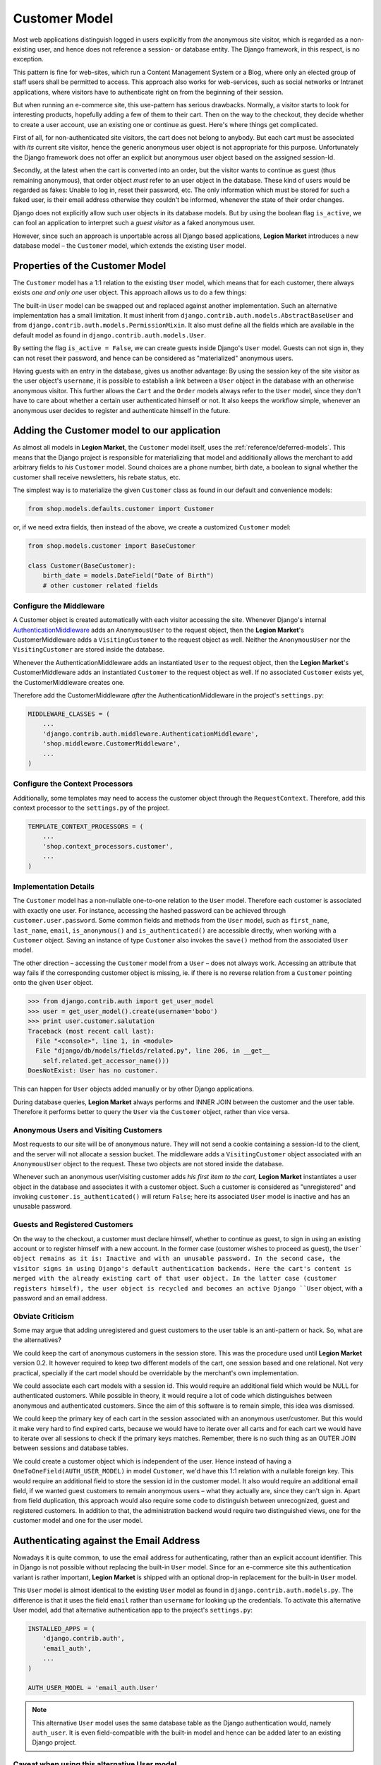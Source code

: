 .. _reference/customer-model:

==============
Customer Model
==============

Most web applications distinguish logged in users explicitly from *the* anonymous site visitor,
which is regarded as a non-existing user, and hence does not reference a session- or database
entity. The Django framework, in this respect, is no exception.

This pattern is fine for web-sites, which run a Content Management System or a Blog, where only an
elected group of staff users shall be permitted to access. This approach also works for
web-services, such as social networks or Intranet applications, where visitors have to authenticate
right on from the beginning of their session.

But when running an e-commerce site, this use-pattern has serious drawbacks. Normally, a visitor
starts to look for interesting products, hopefully adding a few of them to their cart. Then on the
way to the checkout, they decide whether to create a user account, use an existing one or continue
as guest. Here's where things get complicated.

First of all, for non-authenticated site visitors, the cart does not belong to anybody. But each
cart must be associated with *its* current site visitor, hence the generic anonymous user object
is not appropriate for this purpose. Unfortunately the Django framework does not offer an explicit
but anonymous user object based on the assigned session-Id.

Secondly, at the latest when the cart is converted into an order, but the visitor wants to continue
as guest (thus remaining anonymous), that order object *must* refer to an user object in the
database. These kind of users would be regarded as fakes: Unable to log in, reset their password,
etc. The only information which must be stored for such a faked user, is their email address
otherwise they couldn't be informed, whenever the state of their order changes.

Django does not explicitly allow such user objects in its database models. But by using the boolean
flag ``is_active``, we can fool an application to interpret such a *guest visitor* as a faked
anonymous user.

However, since such an approach is unportable across all Django based applications, **Legion Market**
introduces a new database model – the ``Customer`` model, which extends the existing ``User`` model.


Properties of the Customer Model
================================

The ``Customer`` model has a 1:1 relation to the existing ``User`` model, which means that for each
customer, there always exists *one and only one* user object. This approach allows us to do a few
things:

The built-in ``User`` model can be swapped out and replaced against another implementation. Such an
alternative implementation has a small limitation. It must inherit from
``django.contrib.auth.models.AbstractBaseUser`` and from ``django.contrib.auth.models.PermissionMixin``.
It also must define all the fields which are available in the default model as found in
``django.contrib.auth.models.User``.

By setting the flag ``is_active = False``, we can create guests inside Django's ``User`` model.
Guests can not sign in, they can not reset their password, and hence can be considered as
"materialized" anonymous users.

Having guests with an entry in the database, gives us another advantage: By using the session key
of the site visitor as the user object's ``username``, it is possible to establish a link between a
``User`` object in the database with an otherwise anonymous visitor. This further allows the
``Cart`` and the ``Order`` models always refer to the ``User`` model, since they don't have to care
about whether a certain user authenticated himself or not. It also keeps the workflow simple,
whenever an anonymous user decides to register and authenticate himself in the future.


Adding the Customer model to our application
============================================

As almost all models in **Legion Market**, the ``Customer`` model itself, uses the
:ref:`reference/deferred-models`. This means that the Django project is responsible for
materializing that model and additionally allows the merchant to add arbitrary fields to *his*
``Customer`` model. Sound choices are a phone number, birth date, a boolean to signal whether the
customer shall receive newsletters, his rebate status, etc.

The simplest way is to materialize the given ``Customer`` class as found in our default and
convenience models:

.. code-block:: python

    from shop.models.defaults.customer import Customer

or, if we need extra fields, then instead of the above, we create a customized ``Customer`` model:

.. code-block:: python

    from shop.models.customer import BaseCustomer

    class Customer(BaseCustomer):
        birth_date = models.DateField("Date of Birth")
        # other customer related fields


Configure the Middleware
------------------------

A Customer object is created automatically with each visitor accessing the site. Whenever Django's
internal AuthenticationMiddleware_ adds an ``AnonymousUser`` to the request object, then the
**Legion Market**'s CustomerMiddleware adds a ``VisitingCustomer`` to the request object as well.
Neither the ``AnonymousUser`` nor the ``VisitingCustomer`` are stored inside the database.

Whenever the AuthenticationMiddleware adds an instantiated ``User`` to the request object,
then the **Legion Market**'s CustomerMiddleware adds an instantiated ``Customer`` to the request object
as well. If no associated ``Customer`` exists yet, the CustomerMiddleware creates one.

Therefore add the CustomerMiddleware *after* the AuthenticationMiddleware in the project's
``settings.py``:

.. code-block:: python

    MIDDLEWARE_CLASSES = (
        ...
        'django.contrib.auth.middleware.AuthenticationMiddleware',
        'shop.middleware.CustomerMiddleware',
        ...
    )

.. _AuthenticationMiddleware: https://docs.djangoproject.com/en/stable/ref/middleware/#django.contrib.auth.middleware.AuthenticationMiddleware


Configure the Context Processors
--------------------------------

Additionally, some templates may need to access the customer object through the ``RequestContext``.
Therefore, add this context processor to the ``settings.py`` of the project.

.. code-block:: python

    TEMPLATE_CONTEXT_PROCESSORS = (
        ...
        'shop.context_processors.customer',
        ...
    )


Implementation Details
----------------------

The ``Customer`` model has a non-nullable one-to-one relation to the ``User`` model. Therefore each
customer is associated with exactly one user. For instance, accessing the hashed password can be
achieved through ``customer.user.password``. Some common fields and methods from the ``User`` model,
such as ``first_name``, ``last_name``, ``email``, ``is_anonymous()`` and ``is_authenticated()`` are
accessible directly, when working with a ``Customer`` object. Saving an instance of type
``Customer`` also invokes the ``save()`` method from the associated ``User`` model.

The other direction – accessing the ``Customer`` model from a ``User`` – does not always work.
Accessing an attribute that way fails if the corresponding customer object is missing, ie. if there
is no reverse relation from a ``Customer`` pointing onto the given ``User`` object.

.. code-block:: python

    >>> from django.contrib.auth import get_user_model
    >>> user = get_user_model().create(username='bobo')
    >>> print user.customer.salutation
    Traceback (most recent call last):
      File "<console>", line 1, in <module>
      File "django/db/models/fields/related.py", line 206, in __get__
        self.related.get_accessor_name()))
    DoesNotExist: User has no customer.

This can happen for ``User`` objects added manually or by other Django applications.

During database queries, **Legion Market** always performs and INNER JOIN between the customer and the
user table. Therefore it performs better to query the ``User`` via the ``Customer`` object, rather
than vice versa.


.. _reference/visitors-guests-registered-customers:

Anonymous Users and Visiting Customers
--------------------------------------

Most requests to our site will be of anonymous nature. They will not send a cookie containing a
session-Id to the client, and the server will not allocate a session bucket. The middleware adds
a ``VisitingCustomer`` object associated with an ``AnonymousUser`` object to the request. These
two objects are not stored inside the database.

Whenever such an anonymous user/visiting customer adds *his first item to the cart*, **Legion Market**
instantiates a user object in the database and associates it with a customer object. Such a
customer is considered as "unregistered" and invoking ``customer.is_authenticated()`` will return
``False``; here its associated ``User`` model is inactive and has an unusable password.


Guests and Registered Customers
-------------------------------

On the way to the checkout, a customer must declare himself, whether to continue as guest, to
sign in using an existing account or to register himself with a new account. In the former case
(customer wishes to proceed as guest), the ``User` object remains as it is: Inactive and with an
unusable password. In the second case, the visitor signs in using Django's default authentication
backends. Here the cart's content is merged with the already existing cart of that user object.
In the latter case (customer registers himself), the user object is recycled and becomes an active
Django ``User`` object, with a password and an email address.


Obviate Criticism
-----------------

Some may argue that adding unregistered and guest customers to the user table is an anti-pattern or
hack. So, what are the alternatives?

We could keep the cart of anonymous customers in the session store. This was the procedure used
until **Legion Market** version 0.2. It however required to keep two different models of the cart,
one session based and one relational. Not very practical, specially if the cart model should be
overridable by the merchant's own implementation.

We could associate each cart models with a session id. This would require an additional field which
would be NULL for authenticated customers. While possible in theory, it would require a lot of code
which distinguishes between anonymous and authenticated customers. Since the aim of this software is
to remain simple, this idea was dismissed.

We could keep the primary key of each cart in the session associated with an anonymous user/customer.
But this would it make very hard to find expired carts, because we would have to iterate over all
carts and for each cart we would have to iterate over all sessions to check if the primary keys
matches. Remember, there is no such thing as an OUTER JOIN between sessions and database tables.

We could create a customer object which is independent of the user. Hence instead of having a
``OneToOneField(AUTH_USER_MODEL)`` in model ``Customer``, we'd have this 1:1 relation with a
nullable foreign key. This would require an additional field to store the session id in the customer
model. It also would require an additional email field, if we wanted guest customers to remain
anonymous users – what they actually are, since they can't sign in. Apart from field duplication,
this approach would also require some code to distinguish between unrecognized, guest and
registered customers. In addition to that, the administration backend would require two
distinguished views, one for the customer model and one for the user model.


Authenticating against the Email Address
========================================

Nowadays it is quite common, to use the email address for authenticating, rather than an explicit
account identifier. This in Django is not possible without replacing the built-in ``User`` model.
Since for an e-commerce site this authentication variant is rather important, **Legion Market** is
shipped with an optional drop-in replacement for the built-in ``User`` model.

This ``User`` model is almost identical to the existing ``User`` model as found in
``django.contrib.auth.models.py``. The difference is that it uses the field ``email`` rather than
``username`` for looking up the credentials. To activate this alternative User model, add that
alternative authentication app to the project's ``settings.py``:

.. code-block:: python

    INSTALLED_APPS = (
        'django.contrib.auth',
        'email_auth',
        ...
    )

    AUTH_USER_MODEL = 'email_auth.User'

.. note:: This alternative ``User`` model uses the same database table as the Django authentication
        would, namely ``auth_user``. It is even field-compatible with the built-in model and hence
        can be added later to an existing Django project.


Caveat when using this alternative User model
---------------------------------------------

The savvy reader may have noticed that in ``email_auth.models.User``, the email field is not
declared as unique. This by the way causes Django to complain during startup with:

.. code-block:: guess

    WARNINGS:
    email_auth.User: (auth.W004) 'User.email' is named as the 'USERNAME_FIELD', but it is not unique.
        HINT: Ensure that your authentication backend(s) can handle non-unique usernames.

This warning can be silenced by adding ``SILENCED_SYSTEM_CHECKS = ['auth.W004']`` to the project's
``settings.py``.

The reason for this is twofold:

First, Django's default ``User`` model has no unique constraint on the email field, so
``email_auth`` remains more compatible.

Second, the uniqueness is only required for users which actually can sign in. Guest users on the
other hand can not sign in, but *they may return someday*. By having a unique email field, the
Django application ``email_auth`` would lock them out and guests would be allowed to buy only once,
but not a second time – something we certainly do not want!

Therefore **Legion Market** offers two configurable options:

* Customers can declare themselves as guests, each time they buy something. This is the default
  setting, but causes to have non-unique email addresses in the database.
* Customer can declare themselves as guests the first time they buys something. If someday they
  return to the site a buy a second time, they will be recognized as returning customer and must
  use a form to reset their password. This configuration is activated by setting
  ``SHOP_GUEST_IS_ACTIVE_USER = True``. It further allows us, to set a unique constraint on the
  email field.

.. note:: The email field from Django's built-in ``User`` model has a max-length of 75 characters.
	This is enough for most use-cases but violates RFC-5321_, which requires 254 characters. The
	alternative implementation uses the correct max-length.

.. _RFC-5321: http://tools.ietf.org/html/rfc5321#section-4.5.3


Administration of Users and Customers
-------------------------------------

By keeping the ``Customer`` and the ``User`` model tight together, it is possible to reuse the
Django's administration backend for both of them. All we have to do is to import and register the
customer backend inside the project's ``admin.py``:

.. code-block:: python

    from django.contrib import admin
    from shop.admin.customer import CustomerProxy, CustomerAdmin

    admin.site.register(CustomerProxy, CustomerAdmin)

This administration backend recycles the built-in ``django.contrib.auth.admin.UserAdmin``, and
enriches it by adding the Customer model as a ``StackedInlineAdmin`` on top of the detail page.
By doing so, we can edit the customer and user fields on the same page.


Summary for Customer to User mapping
====================================

This table summarizes to possible mappings between a Django ``User`` model [1]_ and the Shop's
``Customer`` model:

+---------------------------------------+-----------------------------------------+----------------+
| Shop's Customer Model                 | Django's User Model                     | Active Session |
+=======================================+=========================================+================+
| ``VisitingCustomer`` object           | ``AnonymousUser`` object                | No             |
+---------------------------------------+-----------------------------------------+----------------+
| Unrecognized ``Customer``             | Inactive ``User`` object with unusable  | Yes, but not   |
|                                       | password                                | logged in      |
+---------------------------------------+-----------------------------------------+----------------+
| ``Customer`` recognized as guest [2]_ | Inactive ``User`` with valid email      | Yes, but not   |
|                                       | address and unusable password           | logged in      |
+---------------------------------------+-----------------------------------------+----------------+
| ``Customer`` recognized as guest [3]_ | Active ``User`` with valid email address| Yes, but not   |
|                                       | and unusable, but resetable password    | logged in      |
+---------------------------------------+-----------------------------------------+----------------+
| Registered ``Customer``               | Active ``User`` with valid email        | Yes, logged in |
|                                       | address, known password, optional       | using Django's |
|                                       | salutation, first- and last names,      | authentication |
|                                       | and more                                | backend        |
+---------------------------------------+-----------------------------------------+----------------+

.. [1] or any alternative ``User`` model, as set by ``AUTH_USER_MODEL``.

.. [2] if setting ``SHOP_GUEST_IS_ACTIVE_USER = False`` (the default).

.. [3] if setting ``SHOP_GUEST_IS_ACTIVE_USER = True``.


Manage Customers
----------------

**Django-SHOP** is shipped with a special management command which informs the merchant about the
state of customers. In the project's folder, invoke on the command line:

.. code-block:: shell

    ./manage.py shop_customers
    Customers in this shop: total=20482, anonymous=17418, expired=10111, active=1068, guests=1997, registered=1067, staff=5.

Read these numbers as:

* Anonymous customers are those which added at least one item to the cart, but never proceeded to
  checkout.
* Expired customers are the subset of the anonymous customers, whose session already expired.
* The difference between guest and registered customers is explained in the above table.


Delete expired customers
........................

By invoking on the command line:

.. code-block:: shell

    ./manage.py shop_customers --delete-expired

This removes all anonymous/unregistered customers and their associated user entities from the
database, whose session expired. This command may be used to reduce the database storage
requirements.
